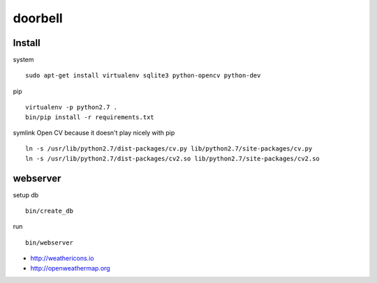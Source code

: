 doorbell
========

Install
-------

system
::
    sudo apt-get install virtualenv sqlite3 python-opencv python-dev

pip
::
    virtualenv -p python2.7 .
    bin/pip install -r requirements.txt

symlink Open CV because it doesn't play nicely with pip
::
    ln -s /usr/lib/python2.7/dist-packages/cv.py lib/python2.7/site-packages/cv.py
    ln -s /usr/lib/python2.7/dist-packages/cv2.so lib/python2.7/site-packages/cv2.so


webserver
---------

setup db
::
    bin/create_db

run
::
    bin/webserver

- http://weathericons.io
- http://openweathermap.org
